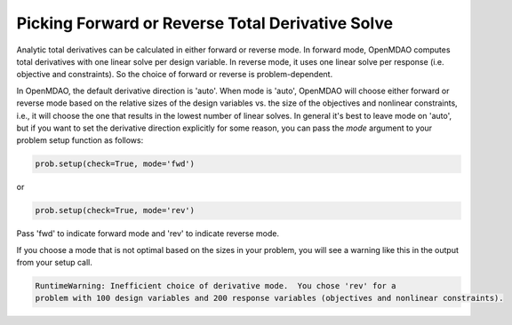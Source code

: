 .. _feature_picking_mode:

*************************************************
Picking Forward or Reverse Total Derivative Solve
*************************************************

Analytic total derivatives can be calculated in either forward or reverse mode.
In forward mode, OpenMDAO computes total derivatives with one linear solve per design variable.
In reverse mode, it uses one linear solve per response (i.e. objective and constraints).
So the choice of forward or reverse is problem-dependent.

In OpenMDAO, the default derivative direction is 'auto'.  When mode is 'auto', OpenMDAO will
choose either forward or reverse mode based on the relative sizes of the design variables vs.
the size of the objectives and nonlinear constraints, i.e., it will choose the one that results
in the lowest number of linear solves.  In general it's best to leave mode
on 'auto', but if you want to set the derivative direction explicitly for some reason, you
can pass the *mode* argument to your problem setup function as follows:

.. code-block:: python

    prob.setup(check=True, mode='fwd')

or

.. code-block:: python

    prob.setup(check=True, mode='rev')


Pass 'fwd' to indicate forward mode and 'rev' to indicate reverse mode.

If you choose a mode that is not optimal based on the sizes in your problem, you
will see a warning like this in the output from your setup call.


.. code-block:: none

    RuntimeWarning: Inefficient choice of derivative mode.  You chose 'rev' for a
    problem with 100 design variables and 200 response variables (objectives and nonlinear constraints).
